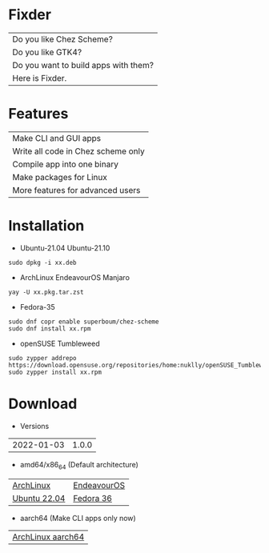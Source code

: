 * Fixder

|Do you like Chez Scheme?|
|Do you like GTK4?|
|Do you want to build apps with them?|
|Here is Fixder.|

* Features

| Make CLI and GUI apps              |
| Write all code in Chez scheme only |
| Compile app into one binary        |
| Make packages for Linux            |
| More features for advanced users   |

* Installation

- Ubuntu-21.04 Ubuntu-21.10
#+begin_src shell
sudo dpkg -i xx.deb
#+end_src

- ArchLinux EndeavourOS Manjaro
#+begin_src shell
yay -U xx.pkg.tar.zst
#+end_src

- Fedora-35
#+begin_src shell
sudo dnf copr enable superboum/chez-scheme
sudo dnf install xx.rpm
#+end_src

- openSUSE Tumbleweed
#+begin_src shell
sudo zypper addrepo https://download.opensuse.org/repositories/home:nuklly/openSUSE_Tumbleweed/home:nuklly.repo
sudo zypper install xx.rpm
#+end_src

* Download

- Versions
| 2022-01-03 | 1.0.0 |

- amd64/x86_64 (Default architecture)
| [[https://github.com/fixder-app/fixder/raw/master/p/fixder-1.0.0-arch-x86_64.pkg.tar.zst][ArchLinux]]    | [[https://github.com/fixder-app/fixder/raw/master/p/fixder-1.0.0-eos-x86_64.pkg.tar.zst][EndeavourOS]] |
| [[https://github.com/fixder-app/fixder/raw/master/p/fixder_1.0.0_ub2204_amd64.deb][Ubuntu 22.04]] | [[https://github.com/fixder-app/fixder/raw/master/p/fixder-1.0.0-f36-x86_64.rpm][Fedora 36]]   |

- aarch64 (Make CLI apps only now)
| [[https://github.com/fixder-app/fixder/raw/master/p/fixder-1.0.0-arch-aarch64-any.pkg.tar.zst][ArchLinux aarch64]] |

